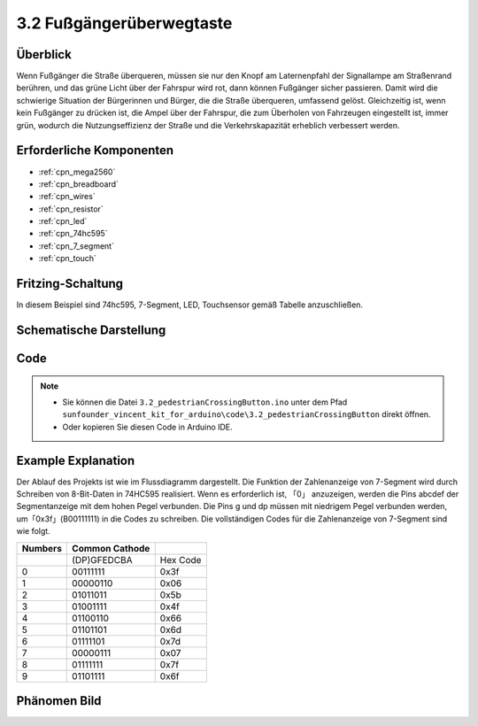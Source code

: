 .. _ar_pedestrian:

3.2 Fußgängerüberwegtaste
================================

Überblick
-------------

Wenn Fußgänger die Straße überqueren, müssen sie nur den Knopf am Laternenpfahl der Signallampe am Straßenrand berühren, und das grüne Licht über der Fahrspur wird rot, dann können Fußgänger sicher passieren. Damit wird die schwierige Situation der Bürgerinnen und Bürger, die die Straße überqueren, umfassend gelöst. Gleichzeitig ist, wenn kein Fußgänger zu drücken ist, die Ampel über der Fahrspur, die zum Überholen von Fahrzeugen eingestellt ist, immer grün, wodurch die Nutzungseffizienz der Straße und die Verkehrskapazität erheblich verbessert werden.


Erforderliche Komponenten
-------------------------------

.. image:: img/Part_three_2.png
    :align: center

* :ref:`cpn_mega2560`
* :ref:`cpn_breadboard`
* :ref:`cpn_wires`
* :ref:`cpn_resistor`
* :ref:`cpn_led`
* :ref:`cpn_74hc595`
* :ref:`cpn_7_segment`
* :ref:`cpn_touch`


Fritzing-Schaltung
----------------------

In diesem Beispiel sind 74hc595, 7-Segment, LED, Touchsensor gemäß Tabelle anzuschließen.


.. image:: img/Part_three_2_Fritzing_Circuit.png
    :align: center

.. image:: img/image269.png
   :alt: 3.2 Pedestrian Crossing Button_bb
   :align: center

Schematische Darstellung
----------------------------

.. image:: img/image270.png
   :align: center

Code
--------------

.. note::

    * Sie können die Datei ``3.2_pedestrianCrossingButton.ino`` unter dem Pfad ``sunfounder_vincent_kit_for_arduino\code\3.2_pedestrianCrossingButton`` direkt öffnen.
    * Oder kopieren Sie diesen Code in Arduino IDE. 

.. raw:: html

   <iframe src=https://create.arduino.cc/editor/sunfounder01/16418135-17f6-48d6-8ddf-c7bcd9858dbe/preview?embed style="height:510px;width:100%;margin:10px 0" frameborder=0></iframe>


Example Explanation
-------------------------

Der Ablauf des Projekts ist wie im Flussdiagramm dargestellt. Die Funktion der Zahlenanzeige von 7-Segment wird durch Schreiben von 8-Bit-Daten in 74HC595 realisiert. Wenn es erforderlich ist, 「0」 anzuzeigen, werden die Pins abcdef der Segmentanzeige mit dem hohen Pegel verbunden. Die Pins g und dp müssen mit niedrigem Pegel verbunden werden, um「0x3f」(B00111111) in die Codes zu schreiben. Die vollständigen Codes für die Zahlenanzeige von 7-Segment sind wie folgt.


.. image:: img/Part_three_2_Example_Explanation.png
    :align: center

=========== ================== ========
**Numbers** **Common Cathode** 
\           (DP)GFEDCBA        Hex Code
0           00111111           0x3f
1           00000110           0x06
2           01011011           0x5b
3           01001111           0x4f
4           01100110           0x66
5           01101101           0x6d
6           01111101           0x7d
7           00000111           0x07
8           01111111           0x7f
9           01101111           0x6f
=========== ================== ========

Phänomen Bild
-------------------------

.. image:: img/image272.jpeg
   :align: center

